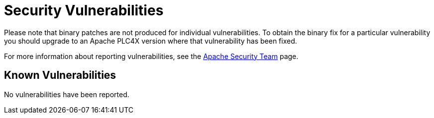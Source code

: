 //
//  Licensed to the Apache Software Foundation (ASF) under one or more
//  contributor license agreements.  See the NOTICE file distributed with
//  this work for additional information regarding copyright ownership.
//  The ASF licenses this file to You under the Apache License, Version 2.0
//  (the "License"); you may not use this file except in compliance with
//  the License.  You may obtain a copy of the License at
//
//      https://www.apache.org/licenses/LICENSE-2.0
//
//  Unless required by applicable law or agreed to in writing, software
//  distributed under the License is distributed on an "AS IS" BASIS,
//  WITHOUT WARRANTIES OR CONDITIONS OF ANY KIND, either express or implied.
//  See the License for the specific language governing permissions and
//  limitations under the License.
//

= Security Vulnerabilities



Please note that binary patches are not produced for individual vulnerabilities. To obtain the binary fix for a particular vulnerability you should upgrade to an Apache PLC4X version where that vulnerability has been fixed.

For more information about reporting vulnerabilities, see the https://www.apache.org/security/[Apache Security Team] page.

== Known Vulnerabilities

No vulnerabilities have been reported.